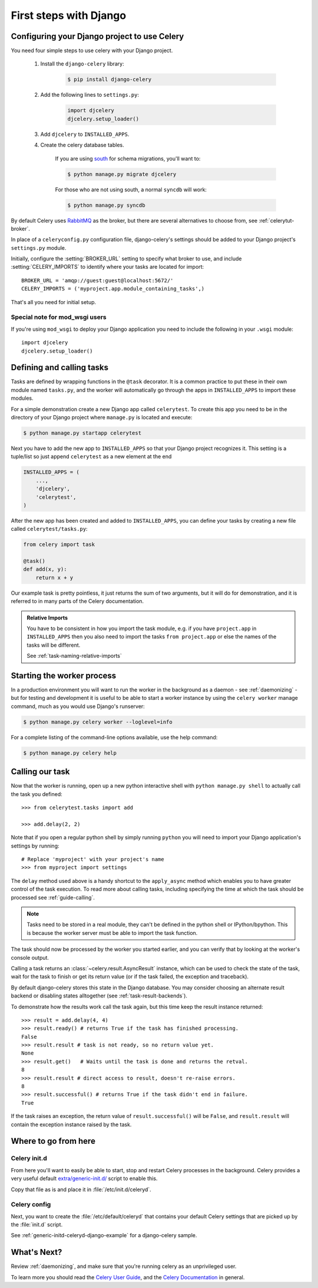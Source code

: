 =========================
 First steps with Django
=========================

Configuring your Django project to use Celery
=============================================

You need four simple steps to use celery with your Django project.

    1. Install the ``django-celery`` library:

        .. code-block:: bash

            $ pip install django-celery

    2. Add the following lines to ``settings.py``:

        .. code-block:: python

            import djcelery
            djcelery.setup_loader()

    3. Add ``djcelery`` to ``INSTALLED_APPS``.

    4. Create the celery database tables.

        If you are using south_ for schema migrations, you'll want to:

        .. code-block:: bash

            $ python manage.py migrate djcelery

        For those who are not using south, a normal ``syncdb`` will work:

        .. code-block:: bash

            $ python manage.py syncdb

.. _south: http://pypi.python.org/pypi/South/

By default Celery uses `RabbitMQ`_ as the broker, but there are several
alternatives to choose from, see :ref:`celerytut-broker`.

In place of a ``celeryconfig.py`` configuration file, django-celery's settings should be added
to your Django project's ``settings.py`` module. 

Initially, configure the :setting:`BROKER_URL` setting to specify
what broker to use, and include :setting:`CELERY_IMPORTS` to identify where your tasks are located for import::

    BROKER_URL = 'amqp://guest:guest@localhost:5672/'
    CELERY_IMPORTS = ('myproject.app.module_containing_tasks',)

That's all you need for initial setup.

.. _`RabbitMQ`: http://www.rabbitmq.com/

Special note for mod_wsgi users
-------------------------------

If you're using ``mod_wsgi`` to deploy your Django application you need to
include the following in your ``.wsgi`` module::

    import djcelery
    djcelery.setup_loader()

Defining and calling tasks
==========================

Tasks are defined by wrapping functions in the ``@task`` decorator.
It is a common practice to put these in their own module named ``tasks.py``,
and the worker will automatically go through the apps in ``INSTALLED_APPS``
to import these modules.

For a simple demonstration create a new Django app called
``celerytest``.  To create this app you need to be in the directory
of your Django project where ``manage.py`` is located and execute:

.. code-block:: bash

    $ python manage.py startapp celerytest

Next you have to add the new app to ``INSTALLED_APPS`` so that your
Django project recognizes it.  This setting is a tuple/list so just
append ``celerytest`` as a new element at the end

.. code-block:: python

    INSTALLED_APPS = (
        ...,
        'djcelery',
        'celerytest',
    )

After the new app has been created and added to ``INSTALLED_APPS``,
you can define your tasks by creating a new file called ``celerytest/tasks.py``:

.. code-block:: python

    from celery import task

    @task()
    def add(x, y):
        return x + y

Our example task is pretty pointless, it just returns the sum of two
arguments, but it will do for demonstration, and it is referred to in many
parts of the Celery documentation.

.. admonition:: Relative Imports

    You have to be consistent in how you import the task module, e.g. if
    you have ``project.app`` in ``INSTALLED_APPS`` then you also
    need to import the tasks ``from project.app`` or else the names
    of the tasks will be different.

    See :ref:`task-naming-relative-imports`

Starting the worker process
===========================

In a production environment you will want to run the worker in the background
as a daemon - see :ref:`daemonizing` - but for testing and
development it is useful to be able to start a worker instance by using the
``celery worker`` manage command, much as you would use Django's runserver:

.. code-block:: bash

    $ python manage.py celery worker --loglevel=info

For a complete listing of the command-line options available,
use the help command:

.. code-block:: bash

    $ python manage.py celery help

Calling our task
================

Now that the worker is running, open up a new python interactive shell
with ``python manage.py shell`` to actually call the task you defined::

    >>> from celerytest.tasks import add

    >>> add.delay(2, 2)


Note that if you open a regular python shell by simply running ``python``
you will need to import your Django application's settings by running::

    # Replace 'myproject' with your project's name
    >>> from myproject import settings


The ``delay`` method used above is a handy shortcut to the ``apply_async`` 
method which enables you to have greater control of the task execution.
To read more about calling tasks, including specifying the time at which
the task should be processed see :ref:`guide-calling`.

.. note::

    Tasks need to be stored in a real module, they can't
    be defined in the python shell or IPython/bpython. This is because the
    worker server must be able to import the task function.

The task should now be processed by the worker you started earlier,
and you can verify that by looking at the worker's console output.

Calling a task returns an :class:`~celery.result.AsyncResult` instance,
which can be used to check the state of the task, wait for the task to finish
or get its return value (or if the task failed, the exception and traceback).

By default django-celery stores this state in the Django database.
You may consider choosing an alternate result backend or disabling
states alltogether (see :ref:`task-result-backends`).

To demonstrate how the results work call the task again, but this time
keep the result instance returned::

    >>> result = add.delay(4, 4)
    >>> result.ready() # returns True if the task has finished processing.
    False
    >>> result.result # task is not ready, so no return value yet.
    None
    >>> result.get()   # Waits until the task is done and returns the retval.
    8
    >>> result.result # direct access to result, doesn't re-raise errors.
    8
    >>> result.successful() # returns True if the task didn't end in failure.
    True

If the task raises an exception, the return value of ``result.successful()``
will be ``False``, and ``result.result`` will contain the exception instance
raised by the task.

Where to go from here
=====================

Celery init.d
-----------------

From here you'll want to easily be able to start, stop and restart Celery processes in the background. 
Celery provides a very useful default `extra/generic-init.d/`_ script to enable this.

.. _`extra/generic-init.d/`:
    http://github.com/celery/celery/tree/3.0/extra/generic-init.d/


Copy that file as is and place it in :file:`/etc/init.d/celeryd`.

Celery config
--------------

Next, you want to create the :file:`/etc/default/celeryd` that contains your default Celery settings that are picked up by the :file:`init.d` script.

See :ref:`generic-initd-celeryd-django-example` for a django-celery sample.


What's Next?
=============

Review :ref:`daemonizing`, and make sure that you're running celery as an unprivileged user.

To learn more you should read the `Celery User Guide`_, and the
`Celery Documentation`_ in general.


.. _`Celery User Guide`: http://docs.celeryproject.org/en/latest/userguide/
.. _`Celery Documentation`: http://docs.celeryproject.org/
